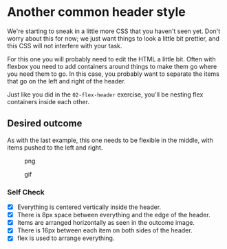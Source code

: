 * Another common header style

We're starting to sneak in a little more CSS that you haven't seen yet.
Don't worry about this for now; we just want things to look a little bit
prettier, and this CSS will not interfere with your task.

For this one you will probably need to edit the HTML a little bit. Often
with flexbox you need to add containers around things to make them go
where you need them to go. In this case, you probably want to separate
the items that go on the left and right of the header.

Just like you did in the =02-flex-header= exercise, you'll be nesting
flex containers inside each other.

** Desired outcome

As with the last example, this one needs to be flexible in the middle,
with items pushed to the left and right.

#+caption: png
[[./desired-outcome.png]]

#+caption: gif
[[./desired-outcome.gif]]

*** Self Check

- [X] Everything is centered vertically inside the header.
- [X] There is 8px space between everything and the edge of the header.
- [X] Items are arranged horizontally as seen in the outcome image.
- [X] There is 16px between each item on both sides of the header.
- [X] flex is used to arrange everything.
